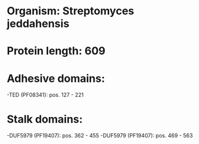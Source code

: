* Organism: Streptomyces jeddahensis
* Protein length: 609
* Adhesive domains:
-TED (PF08341): pos. 127 - 221
* Stalk domains:
-DUF5979 (PF19407): pos. 362 - 455
-DUF5979 (PF19407): pos. 469 - 563

